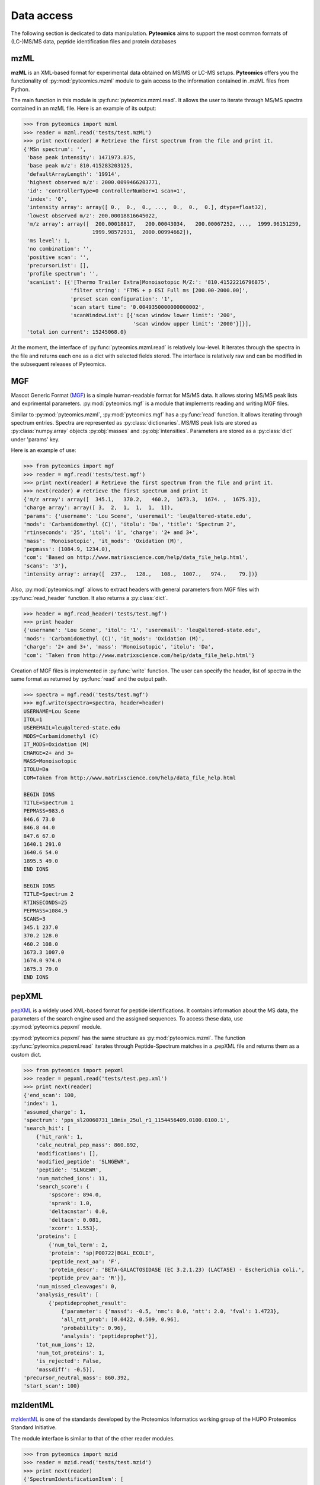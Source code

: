Data access
===========

The following section is dedicated to data manipulation. **Pyteomics** aims to 
support the most common formats of (LC-)MS/MS data, peptide identification
files and protein databases 

mzML
----

**mzML** is an XML-based format for experimental data obtained on MS/MS or LC-MS
setups. **Pyteomics** offers you the functionality of :py:mod:`pyteomics.mzml` module
to gain access to the information contained in .mzML files from Python.

The main function in this module is
:py:func:`pyteomics.mzml.read`. It allows the user to iterate through MS/MS spectra
contained in an mzML file. Here is an example of its output:

.. code-block:: python

    >>> from pyteomics import mzml
    >>> reader = mzml.read('tests/test.mzML')
    >>> print next(reader) # Retrieve the first spectrum from the file and print it.
    {'MSn spectrum': '',
     'base peak intensity': 1471973.875,
     'base peak m/z': 810.415283203125,
     'defaultArrayLength': '19914',
     'highest observed m/z': 2000.0099466203771,
     'id': 'controllerType=0 controllerNumber=1 scan=1',
     'index': '0',
     'intensity array': array([ 0.,  0.,  0., ...,  0.,  0.,  0.], dtype=float32),
     'lowest observed m/z': 200.00018816645022,
     'm/z array': array([  200.00018817,   200.00043034,   200.00067252, ...,  1999.96151259,
                          1999.98572931,  2000.00994662]),
     'ms level': 1,
     'no combination': '',
     'positive scan': '',
     'precursorList': [],
     'profile spectrum': '',
     'scanList': [{'[Thermo Trailer Extra]Monoisotopic M/Z:': '810.41522216796875',
                   'filter string': 'FTMS + p ESI Full ms [200.00-2000.00]',
                   'preset scan configuration': '1',
                   'scan start time': '0.0049350000000000002',
                   'scanWindowList': [{'scan window lower limit': '200',
                                       'scan window upper limit': '2000'}]}],
     'total ion current': 15245068.0}
   
At the moment, the interface of :py:func:`pyteomics.mzml.read` is
relatively low-level. It iterates through the spectra in the file and returns
each one as a dict with selected fields stored. The interface is relatively
raw and can be modified in the subsequent releases of Pyteomics.

MGF
---

Mascot Generic Format
(`MGF <http://www.matrixscience.com/help/data_file_help.html>`_) is a simple
human-readable format for MS/MS data. It allows storing MS/MS peak lists and
exprimental parameters. :py:mod:`pyteomics.mgf` is a module that implements
reading and writing MGF files.

Similar to :py:mod:`pyteomics.mzml`, :py:mod:`pyteomics.mgf` has a 
:py:func:`read` function. It allows iterating through spectrum entries.
Spectra are represented as :py:class:`dictionaries`. MS/MS peak lists are stored
as :py:class:`numpy.array` objects :py:obj:`masses` and :py:obj:`intensities`.
Parameters are stored as a :py:class:`dict` under 'params' key.

Here is an example of use:

.. code-block:: python

    >>> from pyteomics import mgf
    >>> reader = mgf.read('tests/test.mgf')
    >>> print next(reader) # Retrieve the first spectrum from the file and print it.
    >>> next(reader) # retrieve the first spectrum and print it
    {'m/z array': array([  345.1,   370.2,   460.2,  1673.3,  1674. ,  1675.3]),
    'charge array': array([ 3,  2,  1,  1,  1,  1]),
    'params': {'username': 'Lou Scene', 'useremail': 'leu@altered-state.edu',
    'mods': 'Carbamidomethyl (C)', 'itolu': 'Da', 'title': 'Spectrum 2',
    'rtinseconds': '25', 'itol': '1', 'charge': '2+ and 3+',
    'mass': 'Monoisotopic', 'it_mods': 'Oxidation (M)',
    'pepmass': (1084.9, 1234.0),
    'com': 'Based on http://www.matrixscience.com/help/data_file_help.html',
    'scans': '3'},
    'intensity array': array([  237.,   128.,   108.,  1007.,   974.,    79.])}
    
Also, :py:mod:`pyteomics.mgf` allows to extract headers with general 
parameters from MGF files with :py:func:`read_header` function. It also returns
a :py:class:`dict`.

.. code-block:: python

    >>> header = mgf.read_header('tests/test.mgf')
    >>> print header
    {'username': 'Lou Scene', 'itol': '1', 'useremail': 'leu@altered-state.edu',
    'mods': 'Carbamidomethyl (C)', 'it_mods': 'Oxidation (M)',
    'charge': '2+ and 3+', 'mass': 'Monoisotopic', 'itolu': 'Da',
    'com': 'Taken from http://www.matrixscience.com/help/data_file_help.html'}


Creation of MGF files is implemented in :py:func:`write` function. The user
can specify the header, list of spectra in the same format as returned by
:py:func:`read` and the output path.

.. code-block:: python

    >>> spectra = mgf.read('tests/test.mgf')
    >>> mgf.write(spectra=spectra, header=header)
    USERNAME=Lou Scene
    ITOL=1
    USEREMAIL=leu@altered-state.edu
    MODS=Carbamidomethyl (C)
    IT_MODS=Oxidation (M)
    CHARGE=2+ and 3+
    MASS=Monoisotopic
    ITOLU=Da
    COM=Taken from http://www.matrixscience.com/help/data_file_help.html

    BEGIN IONS
    TITLE=Spectrum 1
    PEPMASS=983.6
    846.6 73.0
    846.8 44.0
    847.6 67.0
    1640.1 291.0
    1640.6 54.0
    1895.5 49.0
    END IONS

    BEGIN IONS
    TITLE=Spectrum 2
    RTINSECONDS=25
    PEPMASS=1084.9
    SCANS=3
    345.1 237.0
    370.2 128.0
    460.2 108.0
    1673.3 1007.0
    1674.0 974.0
    1675.3 79.0
    END IONS


pepXML
------

`pepXML <http://tools.proteomecenter.org/wiki/index.php?title=Formats:pepXML>`_
is a widely used XML-based format for peptide identifications.
It contains information about the MS data, the parameters of the search engine 
used and the assigned sequences. To access these data, use :py:mod:`pyteomics.pepxml`
module.

:py:mod:`pyteomics.pepxml` has the same structure as :py:mod:`pyteomics.mzml`. The function
:py:func:`pyteomics.pepxml.read` iterates through Peptide-Spectrum matches in a .pepXML file 
and returns them as a custom dict.

.. code-block:: python

    >>> from pyteomics import pepxml
    >>> reader = pepxml.read('tests/test.pep.xml')
    >>> print next(reader)
    {'end_scan': 100,
    'index': 1,
    'assumed_charge': 1,
    'spectrum': 'pps_sl20060731_18mix_25ul_r1_1154456409.0100.0100.1',
    'search_hit': [
        {'hit_rank': 1,
        'calc_neutral_pep_mass': 860.892,
        'modifications': [],
        'modified_peptide': 'SLNGEWR',
        'peptide': 'SLNGEWR',
        'num_matched_ions': 11,
        'search_score': {
            'spscore': 894.0,
            'sprank': 1.0,
            'deltacnstar': 0.0,
            'deltacn': 0.081,
            'xcorr': 1.553},
        'proteins': [
            {'num_tol_term': 2,
            'protein': 'sp|P00722|BGAL_ECOLI',
            'peptide_next_aa': 'F',
            'protein_descr': 'BETA-GALACTOSIDASE (EC 3.2.1.23) (LACTASE) - Escherichia coli.',
            'peptide_prev_aa': 'R'}],
        'num_missed_cleavages': 0,
        'analysis_result': [
            {'peptideprophet_result':
                {'parameter': {'massd': -0.5, 'nmc': 0.0, 'ntt': 2.0, 'fval': 1.4723},
                'all_ntt_prob': [0.0422, 0.509, 0.96],
                'probability': 0.96},
                'analysis': 'peptideprophet'}],
        'tot_num_ions': 12,
        'num_tot_proteins': 1,
        'is_rejected': False,
        'massdiff': -0.5}],
    'precursor_neutral_mass': 860.392,
    'start_scan': 100}

mzIdentML
---------

`mzIdentML <http://www.psidev.info/mzidentml>`_  is one of the standards
developed by the Proteomics Informatics working group of the HUPO Proteomics
Standard Initiative.

The module interface is similar to that of the other reader modules.

.. code-block:: python

    >>> from pyteomics import mzid
    >>> reader = mzid.read('tests/test.mzid')
    >>> print next(reader)
    {'SpectrumIdentificationItem': [
        {'ProteinScape:IntensityCoverage': 0.3919545603809718,
        'PeptideEvidenceRef': [
            {'peptideEvidence_ref': 'PE1_SEQ_spec1_pep1'}],
        'passThreshold': True,
        'rank': 1,
        'chargeState': 1,
        'calculatedMassToCharge': 1507.695,
        'peptide_ref': 'prot1_pep1',
        'experimentalMassToCharge': 1507.696,
        'id': 'SEQ_spec1_pep1',
        'ProteinScape:SequestMetaScore': 7.59488518903425}],
    'spectrumID': 'databasekey=1',
    'id': 'SEQ_spec1',
    'spectraData_ref': 'LCMALDI_spectra'}

You can tune the amount of information you get from the file. The available
options to the :py:func:`read` function are `recursive` (:py:const:`True` by
default) and `retrieve_refs` (:py:const:`False` by default). The latter pulls
additional info from the file that is present only as references in the example
above.

Additional function :py:func:`get_by_id` allows to extract info from any element
using its unique ID.
                                                                                       
FASTA
-----

To extract data from FASTA databases, use the :py:func:`pyteomics.fasta.read` 
function.

.. code-block:: python

    >>> from pyteomics import fasta
    >>> proteins = list(fasta.read('/path/to/file/my.fasta'))

:py:func:`pyteomics.fasta.read` returns a *generator object* instead of a
:py:class:`list` to prevent excessive memory use. The generator yields
(description, sequence) tuples, so it's natural to use it as follows:

.. code-block:: python

    >>> from pyteomics import fasta
    >>> for descr, seq in fasta.read('my.fasta'):
    >>>    ...

You can specify a function that will be applied to the FASTA headers for
your convenience. :py:data:`pyteomics.fasta.std_parsers` has some pre-defined
parsers that can be used for this purpose.

You can also create a FASTA file using a sequence of (description, sequence)
:py:class:`tuples`.

.. code-block:: python

    >>> from pyteomics import fasta
    >>> entries = [('Protein 1', 'PEPTIDE'*1000), ('Protein 2', 'PEPTIDE'*2000)]
    >>> fasta.write(entries, 'target-file.fasta')

Another common task is to generate a *decoy database*. **Pyteomics** allows
that by means of the :py:func:`pyteomics.fasta.decoy_db` function. 

.. code-block:: python

    >>> from pyteomics import fasta
    >>> fasta.decoy_db('mydb.fasta', 'mydb-with-decoy.fasta')

The only required argument is the first one, indicating the source database. The
second argument is the target file and defaults to system standard output. 

If you need to modify a single sequence, use the :py:func:`pyteomics.fasta.decoy_sequence`
method. It currently supports two modes: *‘reverse’* and *‘random’*.

.. code-block:: python

    >>> from pyteomics import fasta
    >>> fasta.decoy_sequence('PEPTIDE', 'reverse')
    'EDITPEP'
    >>> fasta.decoy_sequence('PEPTIDE', 'random')
    ‘TPPIDEE'
    >>> fasta.decoy_sequence('PEPTIDE', 'random')
    'PTIDEPE'

